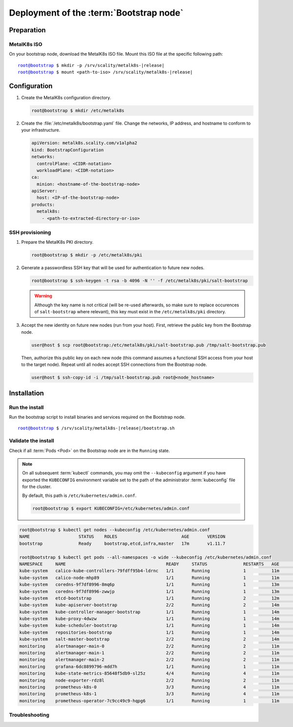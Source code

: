 Deployment of the :term:`Bootstrap node`
========================================

Preparation
-----------

MetalK8s ISO
^^^^^^^^^^^^
On your bootstrap node, download the MetalK8s ISO file.
Mount this ISO file at the specific following path:

.. parsed-literal::

   root@bootstrap $ mkdir -p /srv/scality/metalk8s-|release|
   root@bootstrap $ mount <path-to-iso> /srv/scality/metalk8s-|release|


.. _quickstart-bootstrap-config:

Configuration
-------------

#. Create the MetalK8s configuration directory.

   .. code-block:: shell

      root@bootstrap $ mkdir /etc/metalk8s

#. Create the :file:`/etc/metalk8s/bootstrap.yaml` file. Change the networks,
   IP address, and hostname to conform to your infrastructure.

   .. code-block:: yaml

      apiVersion: metalk8s.scality.com/v1alpha2
      kind: BootstrapConfiguration
      networks:
        controlPlane: <CIDR-notation>
        workloadPlane: <CIDR-notation>
      ca:
        minion: <hostname-of-the-bootstrap-node>
      apiServer:
        host: <IP-of-the-bootstrap-node>
      products:
        metalk8s:
          - <path-to-extracted-directory-or-iso>

.. todo::

   - Explain the role of this config file and its values
   - Add a note about setting HA for ``apiServer``
   - Explain the ``products`` list


.. _quickstart-bootstrap-ssh:

SSH provisioning
^^^^^^^^^^^^^^^^
#. Prepare the MetalK8s PKI directory.

   .. code-block:: shell

      root@bootstrap $ mkdir -p /etc/metalk8s/pki

#. Generate a passwordless SSH key that will be used for authentication
   to future new nodes.

   .. code-block:: shell

      root@bootstrap $ ssh-keygen -t rsa -b 4096 -N '' -f /etc/metalk8s/pki/salt-bootstrap

   .. warning::

      Although the key name is not critical (will be re-used afterwards, so
      make sure to replace occurences of ``salt-bootstrap`` where relevant),
      this key must exist in the ``/etc/metalk8s/pki`` directory.

#. Accept the new identity on future new nodes (run from your host).
   First, retrieve the public key from the Bootstrap node.

   .. code-block:: shell

      user@host $ scp root@bootstrap:/etc/metalk8s/pki/salt-bootstrap.pub /tmp/salt-bootstrap.pub

   Then, authorize this public key on each new node (this command assumes a
   functional SSH access from your host to the target node). Repeat until all
   nodes accept SSH connections from the Bootstrap node.

   .. code-block:: shell

      user@host $ ssh-copy-id -i /tmp/salt-bootstrap.pub root@<node_hostname>


Installation
------------

Run the install
^^^^^^^^^^^^^^^
Run the bootstrap script to install binaries and services required on the
Bootstrap node.

.. parsed-literal::

   root@bootstrap $ /srv/scality/metalk8s-|release|/bootstrap.sh

Validate the install
^^^^^^^^^^^^^^^^^^^^
Check if all :term:`Pods <Pod>` on the Bootstrap node are in the
``Running`` state.

.. note::

   On all subsequent :term:`kubectl` commands, you may omit the
   ``--kubeconfig`` argument if you have exported the ``KUBECONFIG``
   environment variable set to the path of the administrator :term:`kubeconfig`
   file for the cluster.

   By default, this path is ``/etc/kubernetes/admin.conf``.

   .. code-block:: shell

      root@bootstrap $ export KUBECONFIG=/etc/kubernetes/admin.conf

.. code-block:: shell

   root@bootstrap $ kubectl get nodes --kubeconfig /etc/kubernetes/admin.conf
   NAME                   STATUS    ROLES                         AGE       VERSION
   bootstrap              Ready     bootstrap,etcd,infra,master   17m       v1.11.7

   root@bootstrap $ kubectl get pods --all-namespaces -o wide --kubeconfig /etc/kubernetes/admin.conf
   NAMESPACE     NAME                                       READY     STATUS              RESTARTS   AGE       IP              NODE        NOMINATED NODE
   kube-system   calico-kube-controllers-79fdff95b4-ldrnc   1/1       Running             1          11m       10.233.132.86   bootstrap   <none>
   kube-system   calico-node-mhp89                          1/1       Running             1          11m       172.21.254.3    bootstrap   <none>
   kube-system   coredns-9f7df8996-8mq6p                    1/1       Running             1          13m       10.233.132.83   bootstrap   <none>
   kube-system   coredns-9f7df8996-zwwjp                    1/1       Running             1          13m       10.233.132.84   bootstrap   <none>
   kube-system   etcd-bootstrap                             1/1       Running             2          12m       172.21.254.3    bootstrap   <none>
   kube-system   kube-apiserver-bootstrap                   2/2       Running             2          14m       172.21.254.3    bootstrap   <none>
   kube-system   kube-controller-manager-bootstrap          1/1       Running             1          14m       172.21.254.3    bootstrap   <none>
   kube-system   kube-proxy-4dwzw                           1/1       Running             1          14m       172.21.254.3    bootstrap   <none>
   kube-system   kube-scheduler-bootstrap                   1/1       Running             1          14m       172.21.254.3    bootstrap   <none>
   kube-system   repositories-bootstrap                     1/1       Running             1          14m       172.21.254.3    bootstrap   <none>
   kube-system   salt-master-bootstrap                      2/2       Running             2          14m       172.21.254.3    bootstrap   <none>
   monitoring    alertmanager-main-0                        2/2       Running             2          11m       10.233.132.81   bootstrap   <none>
   monitoring    alertmanager-main-1                        2/2       Running             2          11m       10.233.132.77   bootstrap   <none>
   monitoring    alertmanager-main-2                        2/2       Running             2          11m       10.233.132.78   bootstrap   <none>
   monitoring    grafana-6dc8899796-mdd7h                   1/1       Running             1          11m       10.233.132.88   bootstrap   <none>
   monitoring    kube-state-metrics-85648f5db9-sl25z        4/4       Running             4          11m       10.233.132.87   bootstrap   <none>
   monitoring    node-exporter-rdz8l                        2/2       Running             2          11m       172.21.254.3    bootstrap   <none>
   monitoring    prometheus-k8s-0                           3/3       Running             4          11m       10.233.132.79   bootstrap   <none>
   monitoring    prometheus-k8s-1                           3/3       Running             4          11m       10.233.132.80   bootstrap   <none>
   monitoring    prometheus-operator-7c9cc49c9-hqpg6        1/1       Running             1          11m       10.233.132.85   bootstrap   <none>

Troubleshooting
^^^^^^^^^^^^^^^

.. todo::

   - Mention ``/var/log/metalk8s-bootstrap.log`` and the command-line options
     for verbosity.
   - Add Salt master/minion logs, and explain how to run a specific state from
     the Salt master.
   - Then refer to a troubleshooting section in the installation guide.
